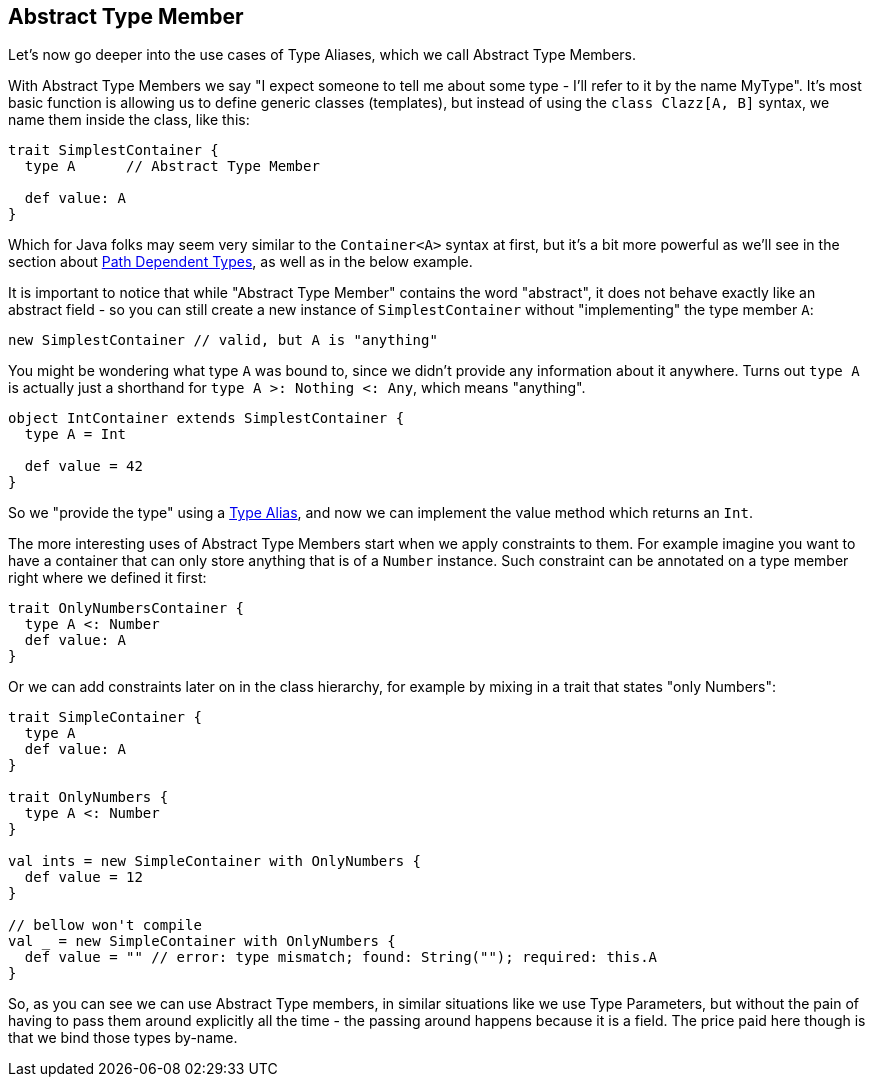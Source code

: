 == Abstract Type Member

Let's now go deeper into the use cases of Type Aliases, which we call Abstract Type Members.

With Abstract Type Members we say "I expect someone to tell me about some type - I'll refer to it by the name MyType".
It's most basic function is allowing us to define generic classes (templates), but instead of using the `class Clazz[A, B]` syntax, we name them inside the class, like this:

```scala
trait SimplestContainer {
  type A      // Abstract Type Member

  def value: A
}
```

Which for Java folks may seem very similar to the `Container<A>` syntax at first, but it's a bit more powerful as we'll see in the section about <<path-dependent-type, Path Dependent Types>>, as well as in the below example.

It is important to notice that while "Abstract Type Member" contains the word "abstract", it does not behave exactly like an abstract field - so you can still create a new instance of `SimplestContainer` without "implementing" the type member `A`:

```scala
new SimplestContainer // valid, but A is "anything"
```

You might be wondering what type `A` was bound to, since we didn't provide any information about it anywhere.
Turns out `type A` is actually just a shorthand for `type A >: Nothing <: Any`, which means "anything".

```scala
object IntContainer extends SimplestContainer {
  type A = Int

  def value = 42
}
```

So we "provide the type" using a <<type-alias, Type Alias>>, and now we can implement the value method which returns an `Int`.

The more interesting uses of Abstract Type Members start when we apply constraints to them. For example imagine you want to have a container that can only store anything that is of a `Number` instance. Such constraint can be annotated on a type member right where we defined it first:

```scala
trait OnlyNumbersContainer {
  type A <: Number
  def value: A
}
```

Or we can add constraints later on in the class hierarchy, for example by mixing in a trait that states "only Numbers":

```scala
trait SimpleContainer {
  type A
  def value: A
}

trait OnlyNumbers {
  type A <: Number
}

val ints = new SimpleContainer with OnlyNumbers {
  def value = 12
}

// bellow won't compile
val _ = new SimpleContainer with OnlyNumbers {
  def value = "" // error: type mismatch; found: String(""); required: this.A
}
```

So, as you can see we can use Abstract Type members, in similar situations like we use Type Parameters, but without the pain of having to pass them around explicitly all the time - the passing around happens because it is a field. The price paid here though is that we bind those types by-name.


